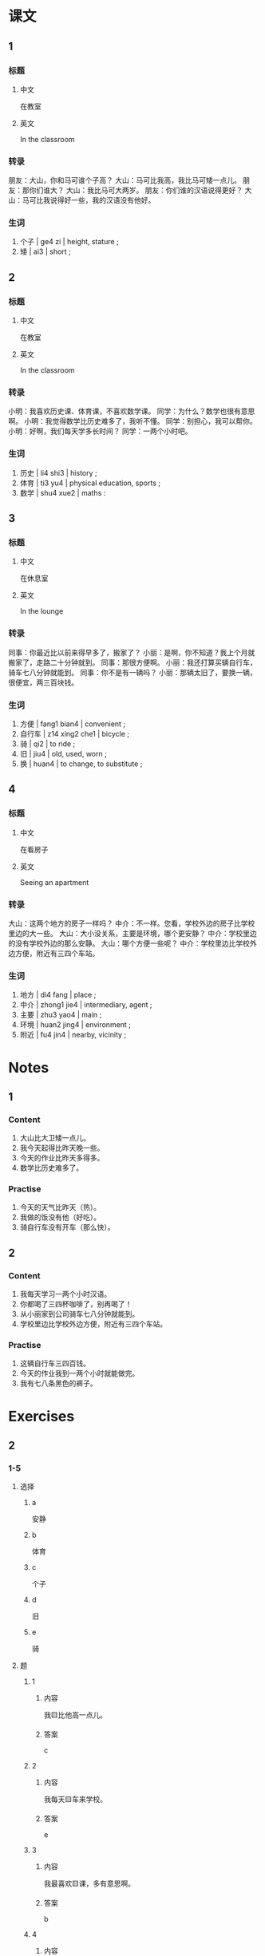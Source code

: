 :PROPERTIES:
:CREATED: [2022-05-19 22:08:33 -05]
:END:

* 课文
:PROPERTIES:
:CREATED: [2022-05-19 22:08:34 -05]
:END:

** 1
:PROPERTIES:
:CREATED: [2022-05-19 22:08:36 -05]
:ID: 004c0cb3-ca9a-48ac-9334-4f5c7415a074
:END:

*** 标题

**** 中文

在教室

**** 英文

In the classroom

*** 转录
朋友：大山，你和马可谁个子高？
大山：马可比我高，我比马可矮一点儿。
朋友：那你们谁大？
大山：我比马可大两岁。
朋友：你们谁的汉语说得更好？
大山：马可比我说得好一些，我的汉语没有他好。
*** 生词

1. 个子 | ge4 zi | height, stature ;
2. 矮 | ai3 | short ;

** 2
:PROPERTIES:
:CREATED: [2022-05-19 22:15:58 -05]
:ID: 3547a48e-7450-4e67-9055-39eeaf3f96eb
:END:

*** 标题

**** 中文

在教室

**** 英文

In the classroom

*** 转录
小明：我喜欢历史课、体育课，不喜欢数学课。
同学：为什么？数学也很有意思啊。
小明：我觉得数学比历史难多了，我听不懂。
同学：别担心，我可以帮你。
小明：好啊，我们每天学多长时间？
同学：一两个小时吧。
*** 生词

3. 历史 | li4 shi3 | history ;
4. 体育 | ti3 yu4 | physical education, sports ;
5. 数学 | shu4 xue2 | maths :

** 3
:PROPERTIES:
:CREATED: [2022-05-19 22:22:15 -05]
:ID: 0328d9eb-82ba-4b94-82ae-9e61b01eaad9
:END:

*** 标题

**** 中文

在休息室

**** 英文

In the lounge

*** 转录
同事：你最近比以前来得早多了，搬家了？
小丽：是啊，你不知道？我上个月就搬家了，走路二十分钟就到。
同事：那很方便啊。
小丽：我还打算买辆自行车，骑车七八分钟就能到。
同事：你不是有一辆吗？
小丽：那辆太旧了，要换一辆，很便宜，两三百块钱。
*** 生词

6. 方便 | fang1 bian4 | convenient ;
7. 自行车 | z14 xing2 che1 | bicycle ;
8. 骑 | qi2 | to ride ;
9. 旧 | jiu4 | old, used, worn ;
10. 换 | huan4 | to change, to substitute ;

** 4
:PROPERTIES:
:CREATED: [2022-05-19 22:33:45 -05]
:ID: f78caae3-5bec-47fa-b6e0-a1a3c3db06d2
:END:

*** 标题

**** 中文

在看房子

**** 英文

Seeing an apartment

*** 转录
大山：这两个地方的房子一样吗？
中介：不一样。您看，学校外边的房子比学校里边的大一些。
大山：大小没关系，主要是环境，哪个更安静？
中介：学校里边的没有学校外边的那么安静。
大山：哪个方便一些呢？
中介：学校里边比学校外边方便，附近有三四个车站。
*** 生词

11. 地方 | di4 fang | place ;
12. 中介 | zhong1 jie4 | intermediary, agent ;
13. 主要 | zhu3 yao4 | main ;
14. 环境 | huan2 jing4 | environment ;
15. 附近 | fu4 jin4 | nearby, vicinity ;
* Notes

** 1

*** Content

1. 大山比大卫矮一点儿。
2. 我今天起得比昨天晚一些。
3. 今天的作业比昨天多得多。
4. 数学比历史难多了。


*** Practise

1. 今天的天气比昨天（热）。
2. 我做的饭没有他（好吃）。
3. 骑自行车没有开车（那么快）。

** 2

*** Content

1. 我每天学习一两个小时汉语。
2. 你都喝了三四杯咖啡了，别再喝了！
3. 从小丽家到公司骑车七八分钟就能到。
4. 学校里边比学校外边方便，附近有三四个车站。

*** Practise

1. 这辆自行车三四百钱。
2. 今天的作业我到一两个小时就能做完。
3. 我有七八条黑色的裤子。

* Exercises


** 2

*** 1-5
:PROPERTIES:
:ID: ad57ddcb-bfef-423e-bcd1-e102e7500b30
:END:

**** 选择

***** a

安静

***** b

体育

***** c

个子

***** d

旧

***** e

骑

**** 题

***** 1

****** 内容

我🟨比他高一点儿。

****** 答案

c

***** 2

****** 内容

我每天🟨车来学校。

****** 答案

e

***** 3

****** 内容

我最喜欢🟨课，多有意思啊。

****** 答案

b

***** 4

****** 内容

我喜欢住在这儿，主要十觉得这儿很🟨。

****** 答案

a

***** 5

****** 内容

这条裤子太🟨了，再买一条吧。

****** 答案

d

*** 6-10
:PROPERTIES:
:ID: 21b843d4-dd5f-4ff3-b57d-d338fe14942e
:END:

**** 选择

***** a

方便

***** b

数学

***** c

换

***** d

附近

***** e

地方

**** 题

***** 6

****** 内容

Ａ：我觉得你的比我的好。
Ｂ：我想要这个吗？没问题，我跟你🟨。

****** 答案

c

***** 7

****** 内容

Ａ：你哪天比较🟨，我们见面聊聊天儿？
Ｂ：周末吧，来我家吃饭。

****** 答案

a

***** 8

****** 内容

Ａ：这个🟨的天气怎么样？
Ｂ：非常好🟨，夏天一点儿也不热。

****** 答案

e

***** 9

****** 内容

Ａ：请问，这儿🟨有超市吗？
Ｂ：有，一直往前走就是。

****** 答案

d

***** 10

****** 内容

Ａ：你怎么不太高兴？
Ｂ：我🟨考得不好。

****** 答案

b

** 3

*** 1
:PROPERTIES:
:ID: ee87a057-fe0b-41eb-a3c5-0690918d8949
:END:

**** 内容

Ａ：你和妈妈谁起得早？
Ｂ：🟨。
Ａ：她比你🟨起多长时间？
Ｂ：🟨。

**** 答案

妈妈比我起得早多了
早
一两个小时吧

*** 2
:PROPERTIES:
:ID: bf3d7d11-0a76-4541-8bad-5c51d31e5035
:END:

**** 内容

Ａ：今天我们班来了多少学生？
Ｂ：今天来了🟨个学生。
Ａ：昨天呢？
Ｂ：昨天怂今天来得🟨。

**** 答案

七八
多一些

*** 3
:PROPERTIES:
:ID: c321b161-c436-4ebb-864a-578aa74e2b38
:END:

**** 内容

Ａ：你们今天玩儿了多长时间游戏了？
Ｂ：玩儿了🟨了。
Ａ：怎么玩儿了这么长时间？
Ｂ：昨天玩儿了三个小时，今天没有🟨。

**** 答案

一两个小时
昨天时间长

*** 4
:PROPERTIES:
:ID: fc764dfa-3c66-41f9-86db-6b9b12dc9367
:END:

**** 内容

Ａ：你看这条裤子怎么样？
Ｂ：太贵了，要🟨块钱。
Ａ：那条呢？没有🟨。
Ｂ：我觉得还可以。

**** 答案


三四百
那么贵
** 4

*** 1

**** 问题



**** 答案



*** 2

**** 问题



**** 答案



*** 3

**** 问题



**** 答案



*** 4

**** 问题



**** 答案



*** 5

**** 问题



**** 答案



*** 6

**** 问题



**** 答案



